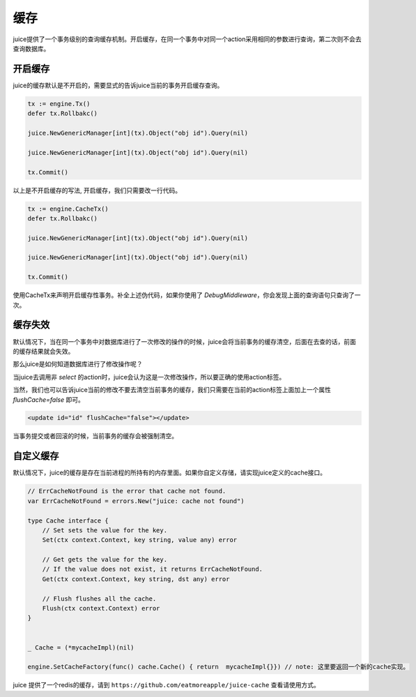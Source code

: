 缓存
=========

juice提供了一个事务级别的查询缓存机制。开启缓存，在同一个事务中对同一个action采用相同的参数进行查询，第二次则不会去查询数据库。

开启缓存
--------

juice的缓存默认是不开启的，需要显式的告诉juice当前的事务开启缓存查询。

.. code-block:: go

    tx := engine.Tx()
    defer tx.Rollbakc()

    juice.NewGenericManager[int](tx).Object("obj id").Query(nil)

    juice.NewGenericManager[int](tx).Object("obj id").Query(nil)

    tx.Commit()

以上是不开启缓存的写法, 开启缓存，我们只需要改一行代码。

.. code-block:: go

    tx := engine.CacheTx()
    defer tx.Rollbakc()

    juice.NewGenericManager[int](tx).Object("obj id").Query(nil)

    juice.NewGenericManager[int](tx).Object("obj id").Query(nil)

    tx.Commit()

使用CacheTx来声明开启缓存性事务。补全上述伪代码，如果你使用了 `DebugMiddleware`，你会发现上面的查询语句只查询了一次。


缓存失效
--------
默认情况下，当在同一个事务中对数据库进行了一次修改的操作的时候，juice会将当前事务的缓存清空，后面在去查的话，前面的缓存结果就会失效。

那么juice是如何知道数据库进行了修改操作呢？

当juice去调用非 `select` 的action时，juice会认为这是一次修改操作，所以要正确的使用action标签。

当然，我们也可以告诉juice当前的修改不要去清空当前事务的缓存，我们只需要在当前的action标签上面加上一个属性 `flushCache=false` 即可。

.. code-block:: xml

    <update id="id" flushCache="false"></update>  

当事务提交或者回滚的时候，当前事务的缓存会被强制清空。

自定义缓存
----------

默认情况下，juice的缓存是存在当前进程的所持有的内存里面。如果你自定义存储，请实现juice定义的cache接口。

.. code-block:: go

    // ErrCacheNotFound is the error that cache not found.
    var ErrCacheNotFound = errors.New("juice: cache not found")

    type Cache interface {
        // Set sets the value for the key.
        Set(ctx context.Context, key string, value any) error

        // Get gets the value for the key.
        // If the value does not exist, it returns ErrCacheNotFound.
        Get(ctx context.Context, key string, dst any) error

        // Flush flushes all the cache.
        Flush(ctx context.Context) error
    }

    
    _ Cache = (*mycacheImpl)(nil)

    engine.SetCacheFactory(func() cache.Cache() { return  mycacheImpl{}}) // note: 这里要返回一个新的cache实现。


juice 提供了一个redis的缓存，请到 ``https://github.com/eatmoreapple/juice-cache`` 查看请使用方式。






